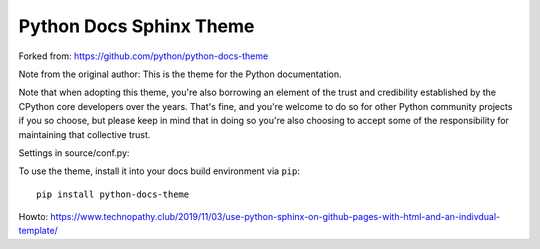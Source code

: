 Python Docs Sphinx Theme
=========================
Forked from: https://github.com/python/python-docs-theme

Note from the original author:
This is the theme for the Python documentation.

Note that when adopting this theme, you're also borrowing an element of the
trust and credibility established by the CPython core developers over the
years. That's fine, and you're welcome to do so for other Python community
projects if you so choose, but please keep in mind that in doing so you're also
choosing to accept some of the responsibility for maintaining that collective
trust.

Settings in source/conf.py:

To use the theme, install it into your docs build environment via ``pip``::

    pip install python-docs-theme

Howto: https://www.technopathy.club/2019/11/03/use-python-sphinx-on-github-pages-with-html-and-an-indivdual-template/
